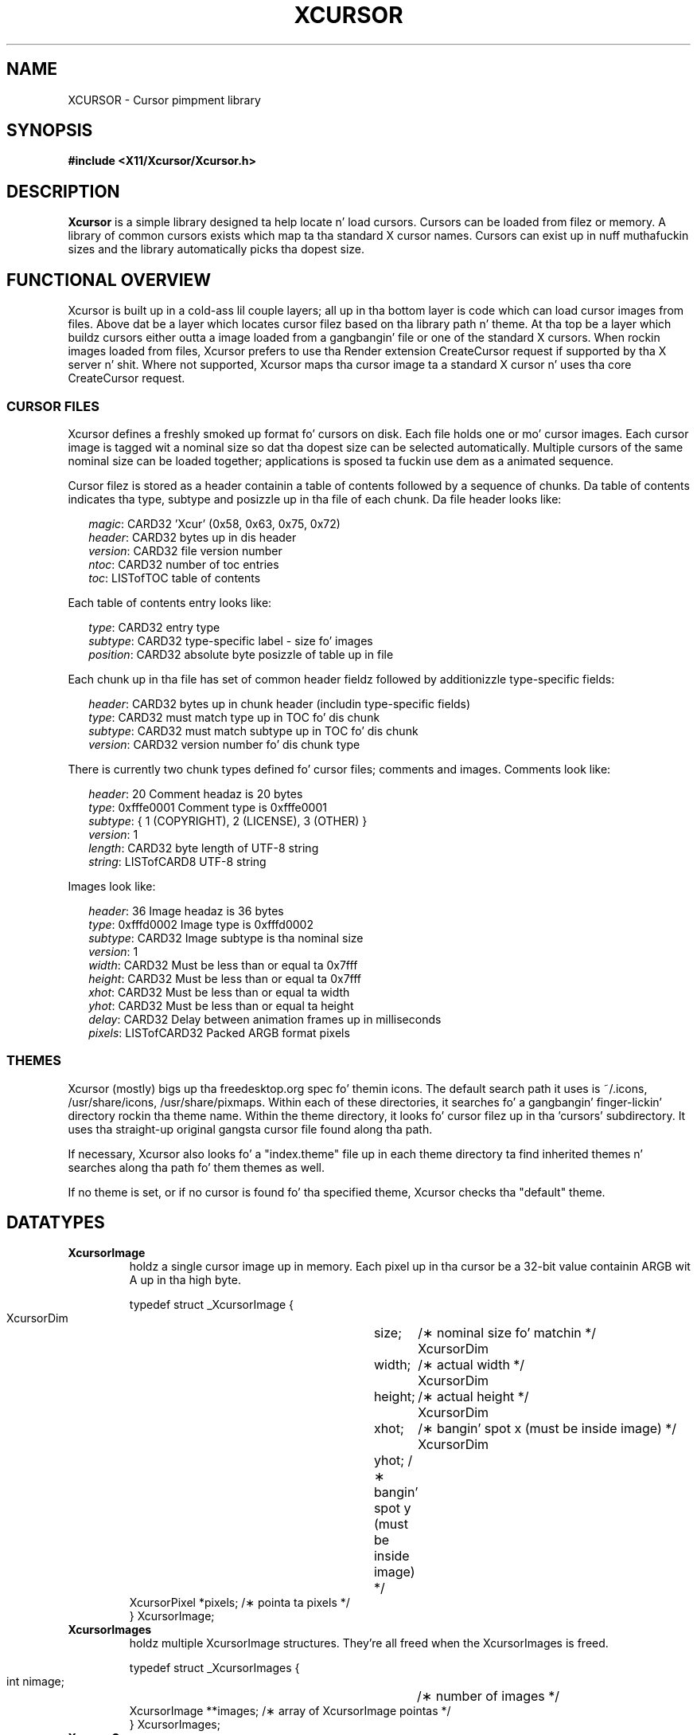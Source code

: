 .\"
.\" Copyright © 2002 Keith Packard
.\"
.\" Permission ta use, copy, modify, distribute, n' push dis software n' its
.\" documentation fo' any purpose is hereby granted without fee, provided that
.\" tha above copyright notice step tha fuck up in all copies n' dat both that
.\" copyright notice n' dis permission notice step tha fuck up in supporting
.\" documentation, n' dat tha name of Keith Packard not be used in
.\" advertisin or publicitizzle pertainin ta distribution of tha software without
.\" specific, freestyled prior permission. I aint talkin' bout chicken n' gravy biatch.  Keith Packard make no
.\" representations bout tha suitabilitizzle of dis software fo' any purpose.  It
.\" is provided "as is" without express or implied warranty.
.\"
.\" KEITH PACKARD DISCLAIMS ALL WARRANTIES WITH REGARD TO THIS SOFTWARE,
.\" INCLUDING ALL IMPLIED WARRANTIES OF MERCHANTABILITY AND FITNESS, IN NO
.\" EVENT SHALL KEITH PACKARD BE LIABLE FOR ANY SPECIAL, INDIRECT OR
.\" CONSEQUENTIAL DAMAGES OR ANY DAMAGES WHATSOEVER RESULTING FROM LOSS OF USE,
.\" DATA OR PROFITS, WHETHER IN AN ACTION OF CONTRACT, NEGLIGENCE OR OTHER
.\" TORTIOUS ACTION, ARISING OUT OF OR IN CONNECTION WITH THE USE OR
.\" PERFORMANCE OF THIS SOFTWARE.
.\"
.de TQ
.br
.ns
.TP \\$1
..
.TH XCURSOR 3 "libXcursor 1.1.14" "X Version 11" "Keith Packard"

.SH NAME
XCURSOR \- Cursor pimpment library

.SH SYNOPSIS
.nf
.B #include <X11/Xcursor/Xcursor.h>
.fi
.SH DESCRIPTION
.B Xcursor
is a simple library designed ta help locate n' load cursors.  Cursors can
be loaded from filez or memory.  A library of common cursors exists which
map ta tha standard X cursor names.  Cursors can exist up in nuff muthafuckin sizes and
the library automatically picks tha dopest size.

.SH FUNCTIONAL OVERVIEW
Xcursor is built up in a cold-ass lil couple layers; all up in tha bottom layer is code which
can load cursor images from files.  Above dat be a layer which locates
cursor filez based on tha library path n' theme.  At tha top be a layer
which buildz cursors either outta a image loaded from a gangbangin' file or one of the
standard X cursors.  When rockin images loaded from files, Xcursor prefers
to use tha Render extension CreateCursor request if supported by tha X
server n' shit.  Where not supported, Xcursor maps tha cursor image ta a standard X
cursor n' uses tha core CreateCursor request.

.SS CURSOR FILES
Xcursor defines a freshly smoked up format fo' cursors on disk.  Each file holds
one or mo' cursor images.  Each cursor image is tagged wit a nominal size
so dat tha dopest size can be selected automatically.  Multiple cursors of
the same nominal size can be loaded together; applications is sposed ta fuckin
use dem as a animated sequence.
.P
Cursor filez is stored as a header containin a table of contents followed
by a sequence of chunks.  Da table of contents indicates tha type, subtype
and posizzle up in tha file of each chunk.  Da file header looks like:
.LP
.in +.2i
\fImagic\fP\^: CARD32 'Xcur' (0x58, 0x63, 0x75, 0x72)
.br
\fIheader\fP\^: CARD32 bytes up in dis header
.br
\fIversion\fP\^: CARD32 file version number
.br
\fIntoc\fP\^: CARD32 number of toc entries
.br
\fItoc\fP\^: LISTofTOC table of contents
.in -.2i
.P
Each table of contents entry looks like:
.LP
.in +.2i
\fItype\fP\^: CARD32 entry type
.br
\fIsubtype\fP\^: CARD32 type-specific label - size fo' images
.br
\fIposition\fP\^: CARD32 absolute byte posizzle of table up in file
.in -.2i
.P
.P
Each chunk up in tha file has set of common header fieldz followed by
additionizzle type-specific fields:
.LP
.in +.2i
\fIheader\fP\^: CARD32 bytes up in chunk header (includin type-specific fields)
.br
\fItype\fP\^: CARD32 must match type up in TOC fo' dis chunk
.br
\fIsubtype\fP\^: CARD32 must match subtype up in TOC fo' dis chunk
.br
\fIversion\fP\^: CARD32 version number fo' dis chunk type
.in -.2i
.P
There is currently two chunk types defined fo' cursor files; comments and
images.  Comments look like:
.LP
.in +.2i
\fIheader\fP\^: 20 Comment headaz is 20 bytes
.br
\fItype\fP\^: 0xfffe0001 Comment type is 0xfffe0001
.br
\fIsubtype\fP\^: { 1 (COPYRIGHT), 2 (LICENSE), 3 (OTHER) }
.br
\fIversion\fP\^: 1
.br
\fIlength\fP\^: CARD32 byte length of UTF-8 string
.br
\fIstring\fP\^: LISTofCARD8 UTF-8 string
.in -.2i
.P
Images look like:
.LP
.in +.2i
\fIheader\fP\^: 36 Image headaz is 36 bytes
.br
\fItype\fP\^: 0xfffd0002 Image type is 0xfffd0002
.br
\fIsubtype\fP\^: CARD32 Image subtype is tha nominal size
.br
\fIversion\fP\^: 1
.br
\fIwidth\fP\^: CARD32 Must be less than or equal ta 0x7fff
.br
\fIheight\fP\^: CARD32 Must be less than or equal ta 0x7fff
.br
\fIxhot\fP\^: CARD32 Must be less than or equal ta width
.br
\fIyhot\fP\^: CARD32 Must be less than or equal ta height
.br
\fIdelay\fP\^: CARD32 Delay between animation frames up in milliseconds
.br
\fIpixels\fP\^: LISTofCARD32 Packed ARGB format pixels
.in -.2i

.SS THEMES
Xcursor (mostly) bigs up tha freedesktop.org spec fo' themin icons.  The
default search path it uses is ~/.icons, /usr/share/icons, /usr/share/pixmaps.  Within each of these
directories, it searches fo' a gangbangin' finger-lickin' directory rockin tha theme name.  Within the
theme directory, it looks fo' cursor filez up in tha 'cursors' subdirectory.
It uses tha straight-up original gangsta cursor file found along  tha path.
.PP
If necessary, Xcursor also looks fo' a "index.theme" file up in each theme
directory ta find inherited themes n' searches along tha path fo' them
themes as well.
.PP
If no theme is set, or if no cursor is found fo' tha specified theme,
Xcursor checks tha "default" theme.

.SH DATATYPES

.TP
.B XcursorImage
holdz a single cursor image up in memory.  Each pixel up in tha cursor be a 32-bit
value containin ARGB wit A up in tha high byte.
.sp
.nf
.ft CR
    typedef struct _XcursorImage {
        XcursorDim	size;	    /\(** nominal size fo' matchin */
        XcursorDim	width;	    /\(** actual width */
        XcursorDim	height;	    /\(** actual height */
        XcursorDim	xhot;	    /\(** bangin' spot x (must be inside image) */
        XcursorDim	yhot;       /\(** bangin' spot y (must be inside image) */
        XcursorPixel    *pixels;    /\(** pointa ta pixels */
    } XcursorImage;
.ft
.fi

.TP
.B XcursorImages
holdz multiple XcursorImage structures.  They're all freed when the
XcursorImages is freed.
.sp
.nf
.ft CR
    typedef struct _XcursorImages {
        int             nimage;	    /\(** number of images */
        XcursorImage    **images;   /\(** array of XcursorImage pointas */
    } XcursorImages;
.ft
.fi

.TP
.B XcursorCursors
Holdz multiple Cursor objects, n' you can put dat on yo' toast.  They're all freed when tha XcursorCursors is
freed. Y'all KNOW dat shit, muthafucka!  These is reference counted so dat multiple XcursorAnimate
structures can use tha same XcursorCursors.
.sp
.nf
.ft CR
    typedef struct _XcursorCursors {
        Display     *dpy;	/\(** Display holdin cursors */
        int	    ref;	/\(** reference count */
        int	    ncursor;	/\(** number of cursors */
        Cursor	    *cursors;	/\(** array of cursors */
    } XcursorCursors;
.ft
.fi

.TP
.B XcursorAnimate
References a set of cursors n' a sequence within dat set.  Multiple
XcursorAnimate structures may reference tha same XcursorCursors; each
holdz a reference which is removed when tha XcursorAnimate is freed.
.sp
.nf
.ft CR
    typedef struct _XcursorAnimate {
        XcursorCursors   *cursors;  /\(** list of cursors ta use */
        int		 sequence;  /\(** which cursor is next */
    } XcursorAnimate;
.ft
.fi

.TP
.B XcursorFile
Xcursor serves up a abstract API fo' accessin tha file data.  Xcursor
provides a stdio implementation of dis abstract API; applications
are free ta create additionizzle implementations.  These functions
parallel tha stdio functions up in return value n' expected argument joints;
the read n' write functions flip tha arguments round ta match tha POSIX
versions.
.sp
.nf
.ft CR
    typedef struct _XcursorFile {
        void	*closure;
        int	(*read)  (XcursorFile *file, unsigned char *buf, int len);
        int	(*write) (XcursorFile *file, unsigned char *buf, int len);
        int	(*seek)  (XcursorFile *file, long offset, int whence);
    };
.ft
.fi

.SH FUNCTIONS

.SS Object Management
.TP
XcursorImage *XcursorImageSmoke (int width, int height)
.TQ
void XcursorImageDestroy (XcursorImage *image)
Allocate n' free images.  On allocation, tha hotspot n' tha pixels are
left uninitialized. Y'all KNOW dat shit, muthafucka!  Da size is set ta tha maximum of width n' height.

.TP
XcursorImages *XcursorImagesSmoke (int size)
.TQ
void XcursorImagesDestroy (XcursorImages *images)
Allocate n' free arrays ta hold multiple cursor images.  On allocation,
nimage is set ta zero.

.TP
XcursorCursors *XcursorCursorsSmoke (Display *dpy, int size)
.TQ
void XcursorCursorsDestroy (XcursorCursors *cursors)
Allocate n' free arrays ta hold multiple cursors.  On allocation,
ncursor is set ta zero, ref is set ta one.

.SS Readin n' freestylin images.

.TP
XcursorImage *XcursorXcFileLoadImage (XcursorFile *file, int size)
.TQ
XcursorImages *XcursorXcFileLoadImages (XcursorFile *file, int size)
.TQ
XcursorImages *XcursorXcFileLoadAllImages (XcursorFile *file)
.TQ
XcursorBool XcursorXcFileLoad (XcursorFile *file, XcursorComments **commentsp, XcursorImages **imagesp)
.TQ
XcursorBool XcursorXcFileSave (XcursorFile *file, const XcursorComments *comments, const XcursorImages *images)
These read n' write cursors from a XcursorFile handle.  Afta reading, the
file pointa is ghon be left at some random place up in tha file.

.TP
XcursorImage *XcursorFileLoadImage (FILE *file, int size)
.TQ
XcursorImages *XcursorFileLoadImages (FILE *file, int size)
.TQ
XcursorImages *XcursorFileLoadAllImages (FILE *file)
.TQ
XcursorBool XcursorFileLoad (FILE *file, XcursorComments **commentsp, XcursorImages **imagesp)
.TQ
XcursorBool XcursorFileSaveImages (FILE *file, const XcursorImages *images)
.TQ
XcursorBool XcursorFileSave (FILE * file, const XcursorComments *comments, const XcursorImages *images)
These read n' write cursors from a stdio FILE handle.  Freestylin flushes
before returnin so dat any errors should be detected.

.TP
XcursorImage *XcursorFilenameLoadImage (const char *filename, int size)
.TQ
XcursorImages *XcursorFilenameLoadImages (const char *filename, int size)
.TQ
XcursorImages *XcursorFilenameLoadAllImages (FILE *file)
.TQ
XcursorBool XcursorFilenameLoad (const char *file, XcursorComments **commentsp, XcursorImages **imagesp)
.TQ
XcursorBool XcursorFilenameSaveImages (const char *filename, const XcursorImages *images)
.TQ
XcursorBool XcursorFilenameSave (const char *file, const XcursorComments *comments, const XcursorImages *images)
These parallel tha stdio FILE intercourses above yo, but take filenames.

.SS Readin library images
.TP
XcursorImage *XcursorLibraryLoadImage (const char *name, const char *theme, int size)
.TQ
XcursorImages *XcursorLibraryLoadImages (const char *name, const char *theme, int size)
These search tha library path, loadin tha straight-up original gangsta file found. Y'all KNOW dat shit, muthafucka!  If 'theme' is
not NULL, these functions first try appendin -theme ta name n' then
name ridin' solo.

.SS Cursor APIs

.TP
Cursor XcursorFilenameLoadCursor (Display *dpy, const char *file)
.TQ
XcursorCursors *XcursorFilenameLoadCursors (Display *dpy, const char *file)
These load cursors from tha specified file.

.TP
Cursor XcursorLibraryLoadCursor (Display *dpy, const char *name)
.TQ
XcursorCursors *XcursorLibraryLoadCursors (Display *dpy, const char *name)
These load cursors rockin tha specified library name.  Da theme
be reppin tha display.

.SS X Cursor Name APIs

.TP
XcursorImage *XcursorShapeLoadImage (unsigned int shape, const char *theme, int size)
.TQ
XcursorImages *XcursorShapeLoadImages (unsigned int shape, const char *theme, int size)
These map 'shape' ta a library name rockin tha standard X cursor names and
then load tha images.

.TP
Cursor XcursorShapeLoadCursor (Display *dpy, unsigned int shape)
.TQ
XcursorCursors *XcursorShapeLoadCursors (Display *dpy, unsigned int shape)
These map 'shape' ta a library name n' then load tha cursors.

.SS Display Hype APIs

.TP
XcursorBool XcursorSupportsARGB (Display *dpy)
Returns whether tha display supports ARGB cursors or whether cursors will be
mapped ta a cold-ass lil core X cursor.

.TP
XcursorBool XcursorSetDefaultSize (Display *dpy, int size)
Sets tha default size fo' cursors on tha specified display. When loading
cursors, dem whose nominal size is closest ta dis size is ghon be preferred.

.TP
int XcursorGetDefaultSize (Display *dpy)
Gets tha default cursor size.

.TP
XcursorBool XcursorSetTheme (Display *dpy, const char *theme)
Sets tha current theme name.

.TP
char *XcursorGetTheme (Display *dpy)
Gets tha current theme name.

.SH "ENVIRONMENT VARIABLES"
.TP 15
.B XCURSOR_PATH
This variable sets tha list of paths ta look fo' cursors in.
Directories up in dis path is separated by colons (:).

.SH RESTRICTIONS
.B Xcursor
will probably chizzle radically up in tha future; weak attempts is ghon be made to
retain some level of source-file compatibility.

.SH AUTHOR
Keith Packard
